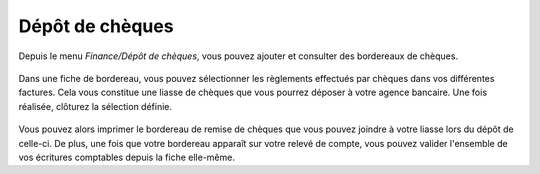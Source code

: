 Dépôt de chèques
================

Depuis le menu *Finance/Dépôt de chèques*, vous pouvez ajouter et consulter des bordereaux de chèques.

    .. image:: depositlist.png

Dans une fiche de bordereau, vous pouvez sélectionner les règlements effectués par chèques dans vos différentes factures.
Cela vous constitue une liasse de chèques que vous pourrez déposer à votre agence bancaire.
Une fois réalisée, clôturez la sélection définie.

    .. image:: deposititem.png

Vous pouvez alors imprimer le bordereau de remise de chèques que vous pouvez joindre à votre liasse lors du dépôt de celle-ci.
De plus, une fois que votre bordereau apparaît sur votre relevé de compte, vous pouvez valider l'ensemble de vos écritures comptables depuis la fiche elle-même. 